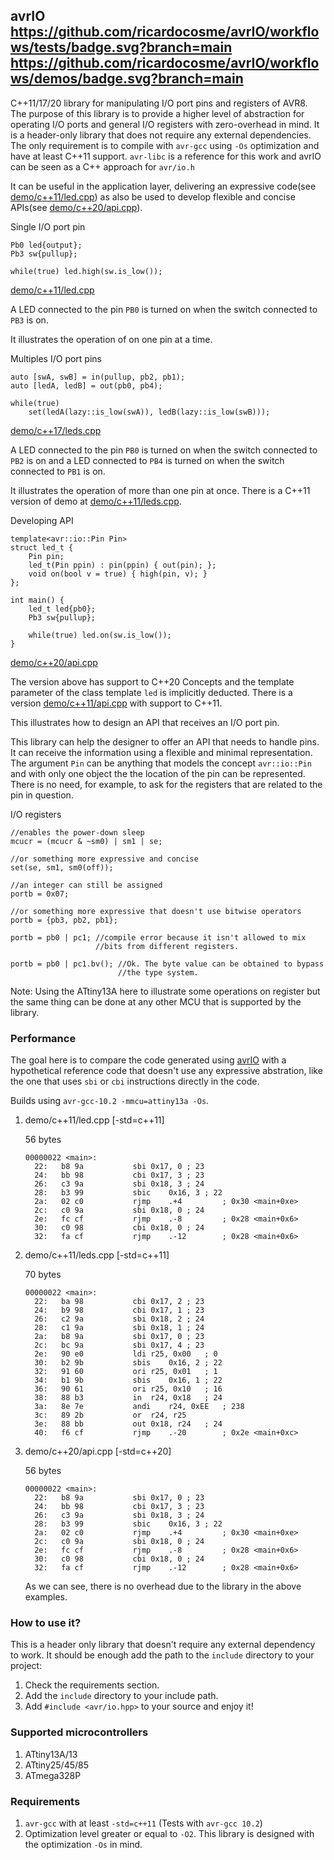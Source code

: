 ** avrIO [[https://github.com/ricardocosme/avrIO/actions?query=workflow%3A%22tests%22][https://github.com/ricardocosme/avrIO/workflows/tests/badge.svg?branch=main]] [[https://github.com/ricardocosme/avrIO/actions?query=workflow%3A%22demos%22][https://github.com/ricardocosme/avrIO/workflows/demos/badge.svg?branch=main]]
C++11/17/20 library for manipulating I/O port pins and registers of AVR8. The purpose of this library is to provide a higher level of abstraction for operating I/O ports and general I/O registers with zero-overhead in mind. It is a header-only library that does not require any external dependencies. The only requirement is to compile with ~avr-gcc~ using ~-Os~ optimization and have at least C++11 support. ~avr-libc~ is a reference for this work and avrIO can be seen as a C++ approach for ~avr/io.h~

It can be useful in the application layer, delivering an expressive code(see [[file:demo/c++11/led.cpp][demo/c++11/led.cpp]]) as also be used to develop flexible and concise APIs(see [[file:demo/c++20/api.cpp][demo/c++20/api.cpp]]).

**** Single I/O port pin

#+BEGIN_SRC C++
  Pb0 led{output};
  Pb3 sw{pullup};

  while(true) led.high(sw.is_low());
#+END_SRC
[[file:demo/c++11/led.cpp][demo/c++11/led.cpp]]

A LED connected to the pin ~PB0~ is turned on when the switch connected to ~PB3~ is on.

It illustrates the operation of on one pin at a time.

**** Multiples I/O port pins
#+BEGIN_SRC C++
  auto [swA, swB] = in(pullup, pb2, pb1);
  auto [ledA, ledB] = out(pb0, pb4);

  while(true)
      set(ledA(lazy::is_low(swA)), ledB(lazy::is_low(swB)));
#+END_SRC
[[file:demo/c++17/leds.cpp][demo/c++17/leds.cpp]]

A LED connected to the pin ~PB0~ is turned on when the switch connected to ~PB2~ is on and a LED connected to ~PB4~ is turned on when the switch connected to ~PB1~ is on.

It illustrates the operation of more than one pin at once. There is a C++11 version of demo at [[file:demo/c++11/leds.cpp][demo/c++11/leds.cpp]].

**** Developing API

#+BEGIN_SRC C++
  template<avr::io::Pin Pin>
  struct led_t {
      Pin pin;
      led_t(Pin ppin) : pin(ppin) { out(pin); };
      void on(bool v = true) { high(pin, v); }
  };

  int main() {
      led_t led{pb0};
      Pb3 sw{pullup};
    
      while(true) led.on(sw.is_low());
  }
#+END_SRC
 [[file:demo/c++20/api.cpp][demo/c++20/api.cpp]]

The version above has support to C++20 Concepts and the template parameter of the class template ~led~ is implicitly deducted. There is a version [[file:demo/c++11/api.cpp][demo/c++11/api.cpp]] with support to C++11. 

This illustrates how to design an API that receives an I/O port pin.

This library can help the designer to offer an API that needs to handle pins. It can receive the information using a flexible and minimal representation. The argument ~Pin~ can be anything that models the concept ~avr::io::Pin~ and with only one object the the location of the pin can be represented. There is no need, for example, to ask for the registers that are related to the pin in question.

**** I/O registers

#+BEGIN_SRC C++
  //enables the power-down sleep
  mcucr = (mcucr & ~sm0) | sm1 | se;

  //or something more expressive and concise
  set(se, sm1, sm0(off));

  //an integer can still be assigned
  portb = 0x07;

  //or something more expressive that doesn't use bitwise operators
  portb = {pb3, pb2, pb1};

  portb = pb0 | pc1; //compile error because it isn't allowed to mix
                     //bits from different registers.

  portb = pb0 | pc1.bv(); //Ok. The byte value can be obtained to bypass
                          //the type system.
#+END_SRC
Note: Using the ATtiny13A here to illustrate some operations on register but the same thing can be done at any other MCU that is supported by the library.

*** Performance
The goal here is to compare the code generated using [[https://github.com/ricardocosme/avrIO][avrIO]] with a hypothetical reference code that doesn't use any expressive abstration, like the one that uses ~sbi~ or ~cbi~ instructions directly in the code.

Builds using ~avr-gcc-10.2 -mmcu=attiny13a -Os~.

**** demo/c++11/led.cpp [-std=c++11] 
56 bytes
#+BEGIN_SRC
00000022 <main>:
  22:	b8 9a       	sbi	0x17, 0	; 23
  24:	bb 98       	cbi	0x17, 3	; 23
  26:	c3 9a       	sbi	0x18, 3	; 24
  28:	b3 99       	sbic	0x16, 3	; 22
  2a:	02 c0       	rjmp	.+4      	; 0x30 <main+0xe>
  2c:	c0 9a       	sbi	0x18, 0	; 24
  2e:	fc cf       	rjmp	.-8      	; 0x28 <main+0x6>
  30:	c0 98       	cbi	0x18, 0	; 24
  32:	fa cf       	rjmp	.-12     	; 0x28 <main+0x6>
#+END_SRC

**** demo/c++11/leds.cpp [-std=c++11]
70 bytes
#+BEGIN_SRC
00000022 <main>:
  22:	ba 98       	cbi	0x17, 2	; 23
  24:	b9 98       	cbi	0x17, 1	; 23
  26:	c2 9a       	sbi	0x18, 2	; 24
  28:	c1 9a       	sbi	0x18, 1	; 24
  2a:	b8 9a       	sbi	0x17, 0	; 23
  2c:	bc 9a       	sbi	0x17, 4	; 23
  2e:	90 e0       	ldi	r25, 0x00	; 0
  30:	b2 9b       	sbis	0x16, 2	; 22
  32:	91 60       	ori	r25, 0x01	; 1
  34:	b1 9b       	sbis	0x16, 1	; 22
  36:	90 61       	ori	r25, 0x10	; 16
  38:	88 b3       	in	r24, 0x18	; 24
  3a:	8e 7e       	andi	r24, 0xEE	; 238
  3c:	89 2b       	or	r24, r25
  3e:	88 bb       	out	0x18, r24	; 24
  40:	f6 cf       	rjmp	.-20     	; 0x2e <main+0xc>
#+END_SRC

**** demo/c++20/api.cpp  [-std=c++20] 
56 bytes
#+BEGIN_SRC
00000022 <main>:
  22:	b8 9a       	sbi	0x17, 0	; 23
  24:	bb 98       	cbi	0x17, 3	; 23
  26:	c3 9a       	sbi	0x18, 3	; 24
  28:	b3 99       	sbic	0x16, 3	; 22
  2a:	02 c0       	rjmp	.+4      	; 0x30 <main+0xe>
  2c:	c0 9a       	sbi	0x18, 0	; 24
  2e:	fc cf       	rjmp	.-8      	; 0x28 <main+0x6>
  30:	c0 98       	cbi	0x18, 0	; 24
  32:	fa cf       	rjmp	.-12     	; 0x28 <main+0x6>
#+END_SRC

As we can see, there is no overhead due to the library in the above examples.

*** How to use it?
This is a header only library that doesn't require any external dependency to work. It should be enough add the path to the ~include~ directory to your project:
1. Check the requirements section.
2. Add the ~include~ directory to your include path.
3. Add ~#include <avr/io.hpp>~ to your source and enjoy it!

*** Supported microcontrollers
1. ATtiny13A/13
2. ATtiny25/45/85
3. ATmega328P

*** Requirements
1. ~avr-gcc~ with at least ~-std=c++11~ (Tests with ~avr-gcc 10.2~)
2. Optimization level greater or equal to ~-O2~. This library is designed with the optimization ~-Os~ in mind.
